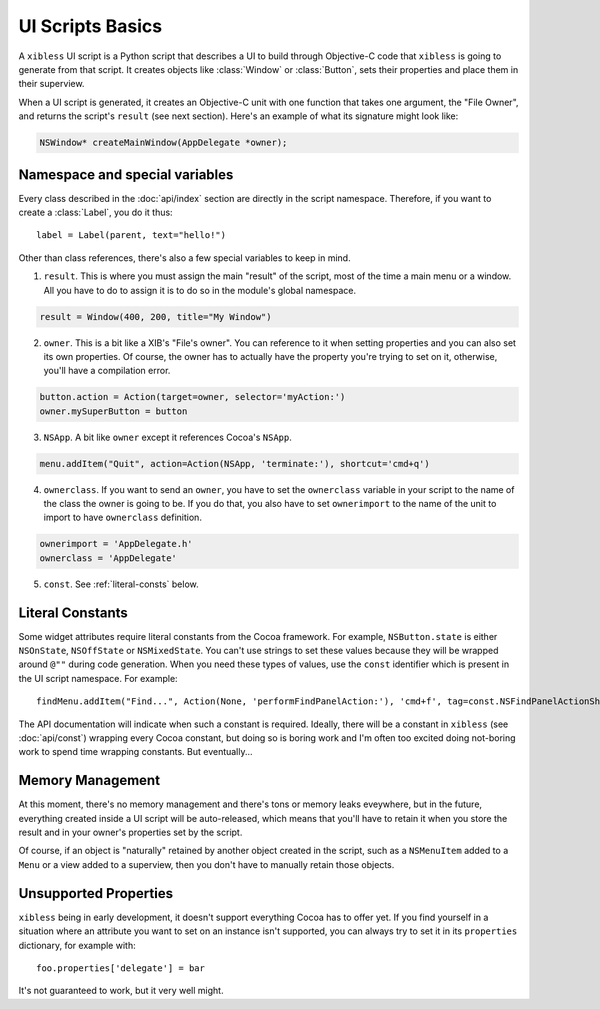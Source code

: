 =================
UI Scripts Basics
=================

A ``xibless`` UI script is a Python script that describes a UI to build through Objective-C code
that ``xibless`` is going to generate from that script. It creates objects like :class:`Window` or
:class:`Button`, sets their properties and place them in their superview.

When a UI script is generated, it creates an Objective-C unit with one function that takes one
argument, the "File Owner", and returns the script's ``result`` (see next section). Here's an
example of what its signature might look like:

.. code-block:: objective-c

    NSWindow* createMainWindow(AppDelegate *owner);

Namespace and special variables
-------------------------------

Every class described in the :doc:`api/index` section are directly in the script namespace. Therefore,
if you want to create a :class:`Label`, you do it thus::

    label = Label(parent, text="hello!")

Other than class references, there's also a few special variables to keep in mind.

1. ``result``. This is where you must assign the main "result" of the script, most of the time a
   main menu or a window. All you have to do to assign it is to do so in the module's global
   namespace.

.. code-block:: python

   result = Window(400, 200, title="My Window")

2. ``owner``. This is a bit like a XIB's "File's owner". You can reference to it when setting
   properties and you can also set its own properties. Of course, the owner has to actually have
   the property you're trying to set on it, otherwise, you'll have a compilation error.

.. code-block:: python

    button.action = Action(target=owner, selector='myAction:')
    owner.mySuperButton = button

3. ``NSApp``. A bit like ``owner`` except it references Cocoa's ``NSApp``.

.. code-block:: python

    menu.addItem("Quit", action=Action(NSApp, 'terminate:'), shortcut='cmd+q')

4. ``ownerclass``. If you want to send an ``owner``, you have to set the ``ownerclass`` variable
   in your script to the name of the class the owner is going to be. If you do that, you also have
   to set ``ownerimport`` to the name of the unit to import to have ``ownerclass`` definition.

.. code-block:: python
    
    ownerimport = 'AppDelegate.h'
    ownerclass = 'AppDelegate'

5. ``const``. See :ref:`literal-consts` below.

.. _literal-consts:

Literal Constants
-----------------

Some widget attributes require literal constants from the Cocoa framework. For example,
``NSButton.state`` is either ``NSOnState``, ``NSOffState`` or ``NSMixedState``. You can't use
strings to set these values because they will be wrapped around ``@""`` during code generation. When
you need these types of values, use the ``const`` identifier which is present in the UI script
namespace. For example::

    findMenu.addItem("Find...", Action(None, 'performFindPanelAction:'), 'cmd+f', tag=const.NSFindPanelActionShowFindPanel)

The API documentation will indicate when such a constant is required. Ideally, there will be a
constant in ``xibless`` (see :doc:`api/const`) wrapping every Cocoa constant, but doing so is boring
work and I'm often too excited doing not-boring work to spend time wrapping constants. But
eventually...

Memory Management
-----------------

At this moment, there's no memory management and there's tons or memory leaks eveywhere, but in the
future, everything created inside a UI script will be auto-released, which means that you'll have to
retain it when you store the result and in your owner's properties set by the script.

Of course, if an object is "naturally" retained by another object created in the script, such as
a ``NSMenuItem`` added to a ``Menu`` or a view added to a superview, then you don't have to manually
retain those objects.

Unsupported Properties
----------------------

``xibless`` being in early development, it doesn't support everything Cocoa has to offer yet. If you
find yourself in a situation where an attribute you want to set on an instance isn't supported,
you can always try to set it in its ``properties`` dictionary, for example with::

    foo.properties['delegate'] = bar

It's not guaranteed to work, but it very well might.
